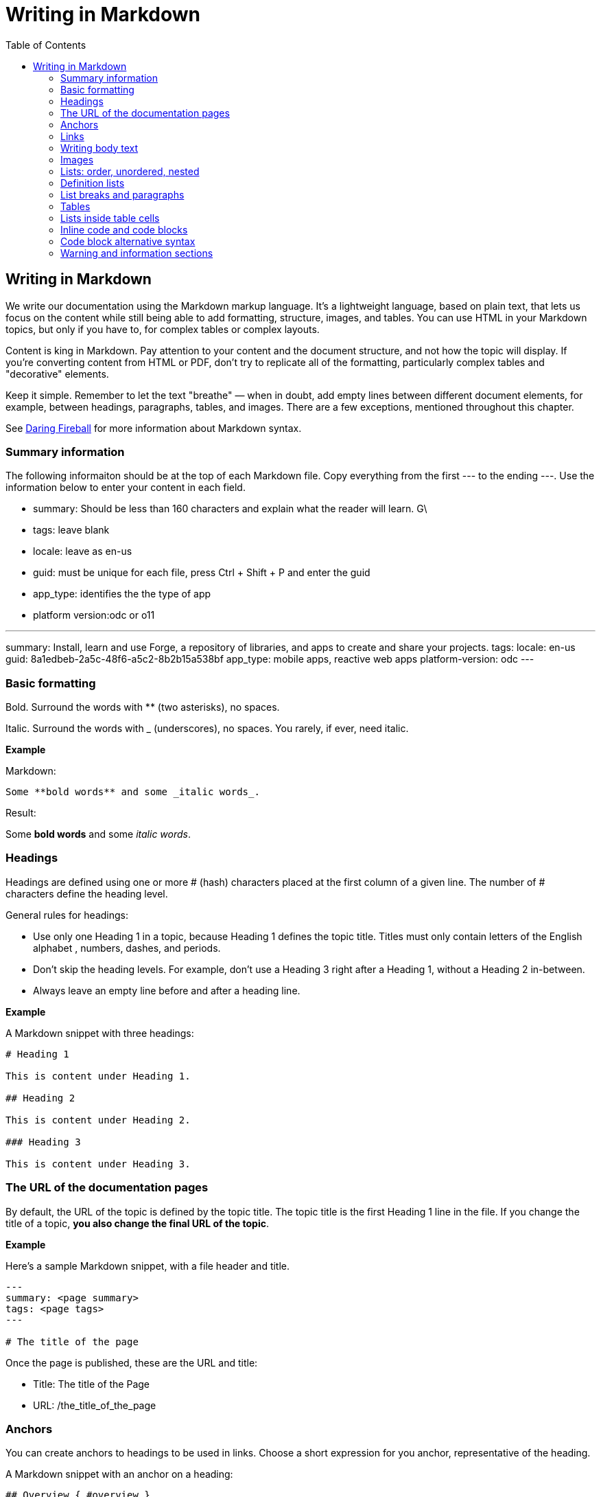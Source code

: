 Writing in Markdown
===================
:toc:

== Writing in Markdown

We write our documentation using the Markdown markup language. It's a lightweight language, based on plain text, that lets us focus on the content while still being able to add formatting, structure, images, and tables. You can use HTML in your Markdown topics, but only if you have to, for complex tables or complex layouts.

Content is king in Markdown. Pay attention to your content and the document structure, and not how the topic will display. If you're converting content from HTML or PDF, don't try to replicate all of the formatting, particularly complex tables and "decorative" elements.

Keep it simple. Remember to let the text "breathe" — when in doubt, add empty lines between different document elements, for example, between headings, paragraphs, tables, and images. There are a few exceptions, mentioned throughout this chapter.

See https://daringfireball.net/projects/markdown/syntax[Daring Fireball] for more information about Markdown syntax.

=== Summary information

The following informaiton should be at the top of each Markdown file. Copy everything from the first --- to the ending ---.  Use the information below to enter your content in each field. 

* summary:  Should be less than 160 characters and explain what the reader will learn.  G\
* tags:  leave blank
* locale: leave as en-us
* guid:  must be unique for each file, press Ctrl + Shift + P and enter the guid
* app_type: identifies the the type of app
* platform version:odc or o11 

---
summary: Install, learn and use Forge, a repository of libraries, and apps to create and share your projects.
tags:
locale: en-us
guid: 8a1edbeb-2a5c-48f6-a5c2-8b2b15a538bf
app_type: mobile apps, reactive web apps
platform-version: odc
---

=== Basic formatting

Bold. Surround the words with ** (two asterisks), no spaces.

Italic. Surround the words with _ (underscores), no spaces. You rarely, if ever, need italic.

*Example*

Markdown:

[source, markdown]
----
Some **bold words** and some _italic words_.
----

Result:

Some *bold words* and some _italic words_.

=== Headings

Headings are defined using one or more # (hash) characters placed at the first column of a given line. The number of # characters define the heading level.

General rules for headings:

* Use only one Heading 1 in a topic, because Heading 1 defines the topic title. Titles must only contain letters of the English alphabet , numbers, dashes, and periods.
* Don't skip the heading levels. For example, don't use a Heading 3 right after a Heading 1, without a Heading 2 in-between.
* Always leave an empty line before and after a heading line.

*Example*

A Markdown snippet with three headings:

[source, markdown]
----
# Heading 1

This is content under Heading 1.

## Heading 2

This is content under Heading 2.

### Heading 3

This is content under Heading 3.
----

=== The URL of the documentation pages

By default, the URL of the topic is defined by the topic title. The topic title is the first Heading 1 line in the file.
If you change the title of a topic, *you also change the final URL of the topic*. 

*Example*

Here's a sample Markdown snippet, with a file header and title.

[source, markdown]
----
---
summary: <page summary>
tags: <page tags>
---

# The title of the page
----

Once the page is published, these are the URL and title:

* Title: The title of the Page
* URL: /the_title_of_the_page

=== Anchors

You can create anchors to headings to be used in links. Choose a short expression for you anchor, representative of the heading.

A Markdown snippet with an anchor on a heading:

[source, markdown]
----
## Overview { #overview }
----

Check the links section for examples on how to link to an anchor on a subtopic.

=== Links

Put links inline. If the URL contains spaces, replace them with %20.

Don't write bare links in the middle of a sentence, without any markup (for example, by just pasting a URL). To make the link text the same as the URL, include the URL between `<>` characters.

Use relative paths to specify the destination. To help you build this path, use the https://marketplace.visualstudio.com/items?itemName=jakob101.RelativePath[Relative Path] extension for VSCode and always open the repository folder in the editor, not in individual Markdown files.

Every relative link, if its destination is present in the toc.yml file, is validated when it is published. If the final URL of a relative link cannot be determined, and that link won't work, you get a warning message.

*Examples*

An example with a link to a file in the *same* folder:

[source, markdown]
----
For more information, see the [introduction](intro.md).
----

An example with a link to a file in a *different* folder:

[source, markdown]
----
Check out the [Integration Studio overview](../integration-studio/intro.md).
----

An example with links to a subtopic:

[source, markdown]
----
# Sample links

A markdown links demo.

* This is an anchor to the [Subtopic](#subtopic).

## Subtopic

Some content.

----

An example where the URL and the text of the link are the same:

[source, markdown]
----
See the URL: <https://example.com>
----


Another example, with external and internal links:

[source, markdown]
----
# Sample links

A markdown links demo.

* This is an [external link](http://example.com/).
* This is an internal link [pointing to a file in an upper directory](../../sample/sample.md).
* This is an anchor to a [subtopic](#subtopic-2-with-a-really-long-name).
* This is an anchor to a [subtopic in another file](../../sample/sample.md#subtopic).

## Subtopic 1

Some content.

## Subtopic 2 with a really long name

Some content.
----


=== Writing body text

Separate each paragraph from the previous and from the next element (another paragraph, a heading, a table, an image) with one empty line.

Each paragraph of the text should be contained in a single line. Don't add hard line breaks by pressing Enter mid-paragraph. Instead, set up your text editor to wrap long lines for display. See https://code.visualstudio.com/docs/getstarted/settings#_settings-editor[settings for word wrap in Visual Studio Code] for more information.

To improve the readability of the Markdown file, add a line break at the end of a sentence. Note that this doesn't create a line break in the final rendered version of the topic.

To add a line break:

* In a sentence (equivalent to the `<br>` tag in HTML): add two spaces to the end of the line and press Enter.
* Inside a table cell: add %% (two percent characters) or `<br>` (the HTML tag). Note that the %% syntax isn't part of the standard Markdown and won't render correctly in GitHub preview.

=== Images

Images in documentation should be in PNG (static images) or GIF (for animated images) format. In the image isn't decorative, supply the alternate text so the screen readers can read out the content.

Include an image in a topic using the following syntax:

[source, markdown]
----
![a description of the image content](images/my-image.png)
----

WARNING: Setting the width like `my-image.png?width=<size>` is *deprecated*. Instead of forcing the image width, edit the image so it has the width you need.

*Example*

A Markdown snippet:

[source, markdown]
----
![alt text](images/my-image.png)
----

The resulting HTML:

[source, html]
----
<img src="images/my-image.png" alt="alt text" />
----

=== Lists: order, unordered, nested

*Unordered*. Start an unordered list by using an * (asterisk) character followed by a space. This creates the first list item. 

*Ordered*. Start an ordered list by using "1." followed by a space. All list items of numbered lists should start with "1." as the correct numbering is rendered in the final document.

*Nested*. Lists within lists have their list items indented with four spaces, with additional four spaces for each sub-list level.

If your list items only have a few words, don't insert an empty line between the list items. This puts the text in the list item element, which doesn't add extra space between list items.

To get lists in code blocks check the section "Code block alternative syntax".

*Examples*

A Markdown snippet with lists:

[source, markdown]
----
* First item of a list.
* Second item.
    * First item of the sub-list.

1. First item of an ordered list.
1. Second item.
    1. First item of the sub-list.

* Short list item one
* Short list item two
* Short list item three
----

=== Definition lists

Definition lists are composed of terms and definitions. Definition lists aren't directly supported in Markdown and they aren't rendered in the GitHub preview. We use an extension to have definition lists in our documentation.

Line breaks and additional paragraphs in a definition are handled just like line breaks and additional paragraphs that are part of list items.

This is the syntax:

[source, markdown]
----
Definition term goes here
:   The definition itself starts in the next line after the term, starting with a ":" (colon) character, three spaces, and the definition text.

Second term here, after an empty line
:   Definition of the second term.
----

*Example*

An example of a list definition you can create with our tools:

[source, markdown]
----
MABS
:   Mobile Apps Build Service
----

=== List breaks and paragraphs

If the list items have some text, add an empty line between list items. This adds more space between list items, since the list item text is rendered inside a `<p>` element.

Note that, if there are no empty lines between list items except for two list items, all the items will have extra space between them. The extra spacing is added as long as there's at least one empty line between list items.

To include a line break in a list item, use the "two spaces and end of line" method mentioned in "Writing body text".

As a convention, indent the line right after the break with 4 spaces to make it clearer that there's a line break in the line before.

To add a second paragraph to the same list item, add an empty line between paragraphs and indent the second paragraph with 4 spaces per list level. For example, if you're adding a second paragraph to a list item in the first level of a list (not an element in a sub-list of that list), indent it with 4 spaces.

*Examples*

A Markdown snippet with breaks in paragraphs:

[source, markdown]
----

* This line ends with two spaces to create a line break.  
    Even though the initial 4 spaces in this second line aren't mandatory, we use it as a convention to make it clearer that the previous line has a line break.

    Second paragraph of the first list item, indented with 4 spaces after an empty line.

    * Second-level list item (indented with 4 spaces).

        Second paragraph of the same list item, indented according to the level of the list item it belongs to (2nd level list, indenting with 4 + 4 spaces).
----

=== Tables

Most tables should be written using GFM Markdown syntax, since table notation isn't part of the Markdown basic syntax.
You can use Markdown Table Generator to generate the basic structure of the table you want to include in your Markdown document.

GFM Markdown table syntax is straightforward and doesn't allow row or cell spanning or putting multi-line text in a cell. The first row is always the header, followed by an extra line with `-` (dashes) and optional `:` (colons) for forcing column alignment.

[source, markdown]
----
| Tables   |      Are      |  Cool |
|----------|:-------------:|------:|
| col 1 is |  left-aligned | $1600 |
| col 2 is |    centered   |   $12 |
| col 3 is | right-aligned |    $1 |
----

To insert a new line inside a table cell, use a `<br/>` HTML tag.
For more complex situations involving row or column spans, use HTML tags. In this case, add a `markdown="1"` attribute to the table element so that the build tool also parses the text inside the `<table>` as Markdown-formatted content.

[source, html]
----
<table markdown="1">
<tr>
<th>Heading 1</th>
<th>Heading 2</th>
</tr>
<tr>
<td>Text 1</td>
<td>**Text 2** with *italics.*</td>
</tr>
</table>
----

IMPORTANT: Don't indent `<tr>/<th>/<td>` elements with four spaces when formatting tables in Markdown, because you get a preformatted block. Use a two-space indent for the HTML elements inside the `<table>` element, or don't indent these elements at all.

=== Lists inside table cells

To insert a list in a cell of Markdown table, format the list as one line of HTML.

*Examples*

Unordered list:

[source, markdown]
----
| First Header | Second Header                                   |
| ------------ | ----------------------------------------------- |
| Content Cell | <ul><li>Bullet one</li><li>Bullet two</li></ul> |
| Content Cell | Content Cell                                    |
----

Ordered list:

[source, markdown]
----
| First Header | Second Header                                   |
| ------------ | ----------------------------------------------- |
| Content Cell | <ol><li>Bullet one</li><li>Bullet two</li></ol> |
| Content Cell | Content Cell                                    |
----

=== Inline code and code blocks

To include inline code in the middle of a sentence, surround the code text with ``` (grave accent) characters.

To define a code block that spans one or more lines, use the code block syntax. Put three grave accent characters at the beginning and at the end of the block. Start your code blocks in the first column, with no indentation. Create any required indentation levels using four spaces. Don't use tabs for indentation. Only use straight quotes ("" or '') in the code sample.

Optionally, put the programming language name at the beginning, to get syntax highlighting in the final document. The supported languages are: css, csharp, html, java, javascript, sql, xml. Use javascript for JSON blocks.

*Examples*

In this sentence there is `some code`.

Here is a block with JavaScript:

[source, markdown]
----
```javascript
   // This is a sample JavaScript code snippet
   var index = 0;

   for (i=0; i<5; i++) {
       console.log('Am I being repetitive?');
   }
```
----

And the result is:

[source, javascript]
----
// This is a sample JavaScript code snippet
var index = 0;

for (i=0; i<5; i++) {
    console.log('Am I being repetitive?');
}
----

=== Code block alternative syntax

Indent the code text with at least four spaces more than the current indentation level and don't use the code block syntax (```). The alternative syntax for code blocks doesn't let you specify the language for syntax highlighting. 

For example, in body text, indent any code with four spaces. Inside a level-1 list item, indent your code with eight spaces to obtain a code block formatting, since extra paragraphs for the list item are defined using four spaces. For list items in deeper levels, follow the same approach, adding four spaces to the required indentation for adding more paragraphs to the list item.

*Example*

A Markdown snippet with the alternative block syntax:

[source, markdown]
----
Check the following code sample:

    var myVariable = "world";
    console.log("Hello " + myVariable);

1. This is a list item containing a code block.

    This is the second paragraph of the item. Here's the code:

        var myVariable = "world";
        console.log("Hello " + myVariable);
----

=== Warning and information sections

To insert a warning or information box, use a HTML `<div>` element with `class="warning"` or `class="info"`. Include a `markdown="1"` attribute in the `<div>` element so that the build script parses the text as Markdown-formatted content.

Add a blank newline after the opening `<div>` tag and before the corresponding closing tag so that the VS Code previewer parses the `<div>` content as Markdown.

*Examples*

An example of warning:

[source, html]
----
<div class="warning" markdown="1">
 
Include your warning text here.
 
</div>
----

An example of additional information:

[source, html]
----

<div class="info" markdown="1">
 
Include your informational text here.
 
</div>
----
